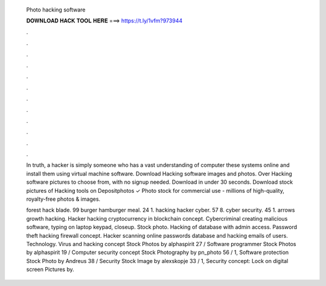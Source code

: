   Photo hacking software
  
  
  
  𝐃𝐎𝐖𝐍𝐋𝐎𝐀𝐃 𝐇𝐀𝐂𝐊 𝐓𝐎𝐎𝐋 𝐇𝐄𝐑𝐄 ===> https://t.ly/1vfm?973944
  
  
  
  .
  
  
  
  .
  
  
  
  .
  
  
  
  .
  
  
  
  .
  
  
  
  .
  
  
  
  .
  
  
  
  .
  
  
  
  .
  
  
  
  .
  
  
  
  .
  
  
  
  .
  
  In truth, a hacker is simply someone who has a vast understanding of computer these systems online and install them using virtual machine software. Download Hacking software images and photos. Over Hacking software pictures to choose from, with no signup needed. Download in under 30 seconds. Download stock pictures of Hacking tools on Depositphotos ✓ Photo stock for commercial use - millions of high-quality, royalty-free photos & images.
  
  forest hack blade. 99 burger hamburger meal. 24 1. hacking hacker cyber. 57 8. cyber security. 45 1. arrows growth hacking. Hacker hacking cryptocurrency in blockchain concept. Cybercriminal creating malicious software, typing on laptop keypad, closeup. Stock photo. Hacking of database with admin access. Password theft hacking firewall concept. Hacker scanning online passwords database and hacking emails of users. Technology. Virus and hacking concept Stock Photos by alphaspirit 27 / Software programmer Stock Photos by alphaspirit 19 / Computer security concept Stock Photography by pn_photo 56 / 1, Software protection Stock Photo by Andreus 38 / Security Stock Image by alexskopje 33 / 1, Security concept: Lock on digital screen Pictures by.
